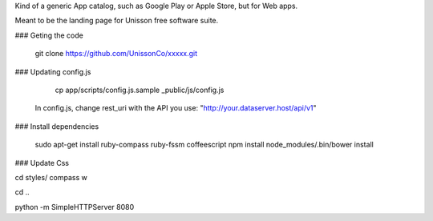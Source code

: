 Kind of a generic App catalog, such as Google Play or Apple Store, but for Web apps.

Meant to be the landing page for Unisson free software suite.


### Geting the code 
    
    git clone https://github.com/UnissonCo/xxxxx.git

### Updating config.js
 
    cp app/scripts/config.js.sample _public/js/config.js
    
  In config.js, change rest_uri with the API you use: "http://your.dataserver.host/api/v1"

### Install dependencies

    sudo apt-get install ruby-compass ruby-fssm coffeescript
    npm install
    node_modules/.bin/bower install
    
    
### Update Css
  
cd styles/
compass w

cd ..

python -m SimpleHTTPServer 8080
